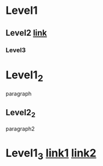 * Level1

** Level2 [[id:b2c99868-6014-4e81-a484-a4a7f7e62128][link]]

*** Level3

* Level1_2

  paragraph

** Level2_2

   paragraph2

* Level1_3 [[id:b2c99868-6014-4e81-a484-a4a7f7e62128][link1]] [[id:b2c99868-6014-4e81-a484-a4a7f7e62128][link2]]
